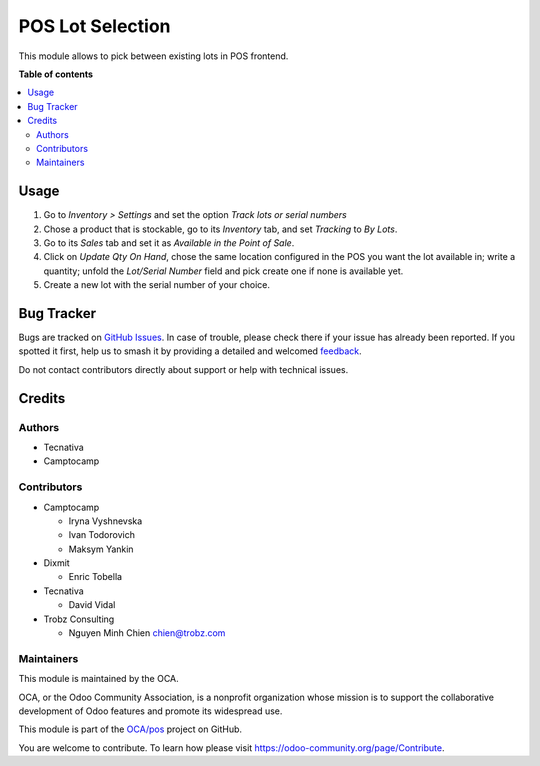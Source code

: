 =================
POS Lot Selection
=================

.. 
   !!!!!!!!!!!!!!!!!!!!!!!!!!!!!!!!!!!!!!!!!!!!!!!!!!!!
   !! This file is generated by oca-gen-addon-readme !!
   !! changes will be overwritten.                   !!
   !!!!!!!!!!!!!!!!!!!!!!!!!!!!!!!!!!!!!!!!!!!!!!!!!!!!
   !! source digest: sha256:43200ed9bb4b91d96215fbcd426e58c95e7a345681b4400bb2c06152104e53dc
   !!!!!!!!!!!!!!!!!!!!!!!!!!!!!!!!!!!!!!!!!!!!!!!!!!!!

.. |badge1| image:: https://img.shields.io/badge/maturity-Beta-yellow.png
    :target: https://odoo-community.org/page/development-status
    :alt: Beta
.. |badge2| image:: https://img.shields.io/badge/licence-AGPL--3-blue.png
    :target: http://www.gnu.org/licenses/agpl-3.0-standalone.html
    :alt: License: AGPL-3
.. |badge3| image:: https://img.shields.io/badge/github-OCA%2Fpos-lightgray.png?logo=github
    :target: https://github.com/OCA/pos/tree/17.0/pos_lot_selection
    :alt: OCA/pos
.. |badge4| image:: https://img.shields.io/badge/weblate-Translate%20me-F47D42.png
    :target: https://translation.odoo-community.org/projects/pos-17-0/pos-17-0-pos_lot_selection
    :alt: Translate me on Weblate
.. |badge5| image:: https://img.shields.io/badge/runboat-Try%20me-875A7B.png
    :target: https://runboat.odoo-community.org/builds?repo=OCA/pos&target_branch=17.0
    :alt: Try me on Runboat

|badge1| |badge2| |badge3| |badge4| |badge5|

This module allows to pick between existing lots in POS frontend.

**Table of contents**

.. contents::
   :local:

Usage
=====

1. Go to *Inventory > Settings* and set the option *Track lots or serial
   numbers*
2. Chose a product that is stockable, go to its *Inventory* tab, and set
   *Tracking* to *By Lots*.
3. Go to its *Sales* tab and set it as *Available in the Point of Sale*.
4. Click on *Update Qty On Hand*, chose the same location configured in
   the POS you want the lot available in; write a quantity; unfold the
   *Lot/Serial Number* field and pick create one if none is available
   yet.
5. Create a new lot with the serial number of your choice.

Bug Tracker
===========

Bugs are tracked on `GitHub Issues <https://github.com/OCA/pos/issues>`_.
In case of trouble, please check there if your issue has already been reported.
If you spotted it first, help us to smash it by providing a detailed and welcomed
`feedback <https://github.com/OCA/pos/issues/new?body=module:%20pos_lot_selection%0Aversion:%2017.0%0A%0A**Steps%20to%20reproduce**%0A-%20...%0A%0A**Current%20behavior**%0A%0A**Expected%20behavior**>`_.

Do not contact contributors directly about support or help with technical issues.

Credits
=======

Authors
-------

* Tecnativa
* Camptocamp

Contributors
------------

-  Camptocamp

   -  Iryna Vyshnevska
   -  Ivan Todorovich
   -  Maksym Yankin

-  Dixmit

   -  Enric Tobella

-  Tecnativa

   -  David Vidal

-  Trobz Consulting

   -  Nguyen Minh Chien chien@trobz.com

Maintainers
-----------

This module is maintained by the OCA.

.. image:: https://odoo-community.org/logo.png
   :alt: Odoo Community Association
   :target: https://odoo-community.org

OCA, or the Odoo Community Association, is a nonprofit organization whose
mission is to support the collaborative development of Odoo features and
promote its widespread use.

This module is part of the `OCA/pos <https://github.com/OCA/pos/tree/17.0/pos_lot_selection>`_ project on GitHub.

You are welcome to contribute. To learn how please visit https://odoo-community.org/page/Contribute.
